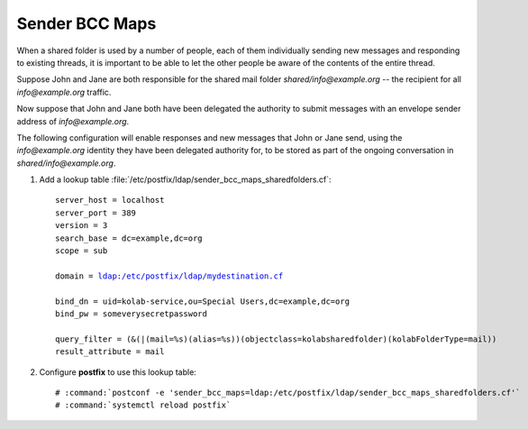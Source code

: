 ===============
Sender BCC Maps
===============

When a shared folder is used by a number of people, each of them individually
sending new messages and responding to existing threads, it is important to be
able to let the other people be aware of the contents of the entire thread.

Suppose John and Jane are both responsible for the shared mail folder
`shared/info@example.org` -- the recipient for all `info@example.org` traffic.

Now suppose that John and Jane both have been delegated the authority to submit
messages with an envelope sender address of `info@example.org`.

The following configuration will enable responses and new messages that John or
Jane send, using the `info@example.org` identity they have been delegated
authority for, to be stored as part of the ongoing conversation in
`shared/info@example.org`.

#.  Add a lookup table :file:`/etc/postfix/ldap/sender_bcc_maps_sharedfolders.cf`:

    .. parsed-literal::

        server_host = localhost
        server_port = 389
        version = 3
        search_base = dc=example,dc=org
        scope = sub

        domain = ldap:/etc/postfix/ldap/mydestination.cf

        bind_dn = uid=kolab-service,ou=Special Users,dc=example,dc=org
        bind_pw = someverysecretpassword

        query_filter = (&(|(mail=%s)(alias=%s))(objectclass=kolabsharedfolder)(kolabFolderType=mail))
        result_attribute = mail

#.  Configure **postfix** to use this lookup table:

    .. parsed-literal::

        # :command:`postconf -e 'sender_bcc_maps=ldap:/etc/postfix/ldap/sender_bcc_maps_sharedfolders.cf'`
        # :command:`systemctl reload postfix`

